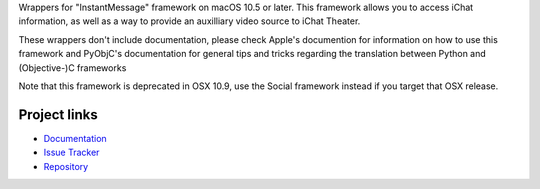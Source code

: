 
Wrappers for "InstantMessage" framework on macOS 10.5 or later. This framework
allows you to access iChat information, as well as a way to provide an
auxilliary video source to iChat Theater.

These wrappers don't include documentation, please check Apple's documention
for information on how to use this framework and PyObjC's documentation
for general tips and tricks regarding the translation between Python
and (Objective-)C frameworks

Note that this framework is deprecated in OSX 10.9, use the Social framework
instead if you target that OSX release.


Project links
-------------

* `Documentation <https://pyobjc.readthedocs.io/en/latest/>`_

* `Issue Tracker <https://bitbucket.org/ronaldoussoren/pyobjc/issues?status=new&status=open>`_

* `Repository <https://bitbucket.org/ronaldoussoren/pyobjc/>`_



